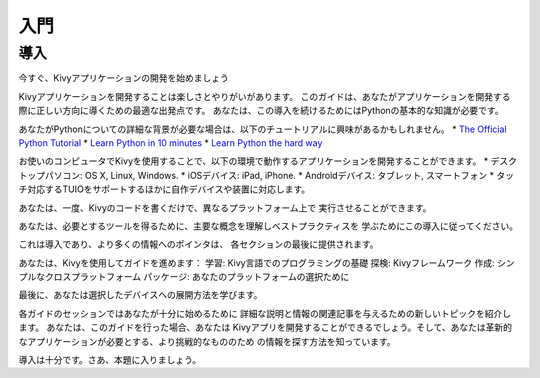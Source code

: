.. 翻訳者: Daisuke Saito

==================================
入門
==================================

導入
================================

.. Start Developing Kivy Apps Right Away!
今すぐ、Kivyアプリケーションの開発を始めましょう

Kivyアプリケーションを開発することは楽しさとやりがいがあります。  
このガイドは、あなたがアプリケーションを開発する際に正しい方向に導くための最適な出発点です。
あなたは、この導入を続けるためにはPythonの基本的な知識が必要です。 

あなたがPythonについての詳細な背景が必要な場合は、以下のチュートリアルに興味があるかもしれません。
* `The Official Python Tutorial <http://docs.python.org/tutorial/>`_ 
* `Learn Python in 10 minutes <http://www.korokithakis.net/tutorials/python/>`_ 
* `Learn Python the hard way <http://learnpythonthehardway.org/>`_ 

お使いのコンピュータでKivyを使用することで、以下の環境で動作するアプリケーションを開発することができます。
* デスクトップパソコン: OS X, Linux, Windows. 
* iOSデバイス: iPad, iPhone. 
* Androidデバイス: タブレット, スマートフォン 
* タッチ対応するTUIOをサポートするほかに自作デバイスや装置に対応します。 

あなたは、一度、Kivyのコードを書くだけで、異なるプラットフォーム上で
実行させることができます。

あなたは、必要とするツールを得るために、主要な概念を理解しベストプラクティスを
学ぶためにこの導入に従ってください。

これは導入であり、より多くの情報へのポインタは、
各セクションの最後に提供されます。

あなたは、Kivyを使用してガイドを進めます：  
学習: Kivy言語でのプログラミングの基礎  
探検: Kivyフレームワーク  
作成: シンプルなクロスプラットフォーム  
パッケージ: あなたのプラットフォームの選択ために  

最後に、あなたは選択したデバイスへの展開方法を学びます。

各ガイドのセッションではあなたが十分に始めるために
詳細な説明と情報の関連記事を与えるための新しいトピックを紹介します。
あなたは、このガイドを行った場合、あなたは
Kivyアプリを開発することができるでしょう。そして、あなたは革新的なアプリケーションが必要とする、より挑戦的なもののため
の情報を探す方法を知っています。

導入は十分です。さあ、本題に入りましょう。



